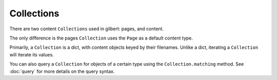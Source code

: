 ***********
Collections
***********

There are two content ``Collections`` used in gilbert: pages, and content.

The only difference is the pages ``Collection`` uses the ``Page`` as a default
content type.

Primarily, a ``Collection`` is a dict, with content objects keyed by their
filenames. Unlike a dict, iterating a ``Collection`` will iterate its values.

You can also query a ``Collection`` for objects of a certain type using the
``Collection.matching`` method.  See :doc:`query` for more details on the
query syntax.
